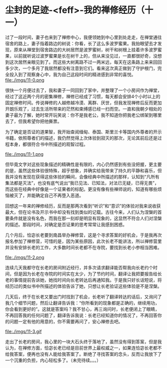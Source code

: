 * 尘封的足迹-<feff>-我的禅修经历（十一）

过了一段时间，妻子也来到了禅修中心，我便领她到中心里到处走走，在禅堂通往宿舍的路上，妻子指着路边的树说：你看，长了这么多波罗蜜果。我抬眼望去才发现，原来从禅堂到宿舍路边的大树居然是波罗蜜树，树干和树根上挂着许多波罗蜜果，以前就听说过波罗蜜果是长在树干上的，但从来没见过，一直都很好奇，没想到这次居然亲眼见到了。而这些大树离路不过一两米远，每天在这条路上来来回回多少次，一个多月了我居然都没有注意到它们。看来这次真正做到了守护根门，完全投入到了观察身心中，我为自己这段时间的精进感到非常的喜悦。\\

file:./imgs/11-0.png

很快一个月便过去了，我和妻子一同回到了家中，并整理了一个小房间作为禅堂，经过了这近两个月的密集禅修，禅修已经成了习惯，每天都会安排4个小时以上的固定禅修时间。传说禅修的人越修越冷漠、离群、厌世，但我发现禅修后反而更加开朗乐观了，过去生活所带来的茫然和束缚感已经一扫而空。一直和我朝夕相处的妻子最为了解，她时常开玩笑说：你不是我老公，我不知道你把我老公绑架到哪里去了，但我希望你把他撕票。

为了确定是否证的道果智，我开始查阅缅甸、泰国、斯里兰卡等国内外尊者的开示书籍，依照尊者们的描述，我仍然觉得上次体验到寂灭的那次，无论其前后还是过程本身，都很符合书中所描述的观智过程。

file:./imgs/11-1.png

但毕竟文字对这些现象描述的精确性是有限的，内心仍然感到有些没把握，更主要的是，虽然这些体验很特殊，超乎想象，并确实给我带来了持久的平静和喜乐，但我并没有发现在获得这些体验的瞬间，会像经典中所描述的那样，认知到“凡所有集法都是灭法”，也没有底气说出“我已见法、已知法，对法已无疑，已得无畏”，而这些在经典中好像是一个证果者的标配。更没有像有些禅师说的，知道有哪些烦恼被灭了，并能确定自己不再堕入恶道。

回想这一年来的禅修经历，反而是那两次看到“听识”和“意识”的体验对我来说收获最大，但在论书及开示书中却没有找到类似的记载。古往今来，人们认为涅槃的首要条件就是没有名色，而我在那一刻却是明显有现象的，这显然不符合人们对涅槃的描述。那段时间，对确定是否证果的思考常常让我感到困惑。

几个月后，恰宓长老要到南昌举办禅修营，这是个寻求答案的好机会，于是我再次报名参加了禅修营，可惜的是，因为某些原因，此次长老不能讲法，所以禅修营里并没有安排长老的工作，大多数时间长老都不在寺院，要找到长老小参相当困难。

file:./imgs/11-2.png

连续几天我都守在长老的房间附近经行，并多次请求翻译能否帮我向长老约个时间，但是因为长老在寺院的时间实在太少，为了节约时间，翻译让我把要报告给长老的事情提前告诉她，她找时间向长老转达后再通知我。于是我只好长话短说，将经历过的类似书中所描述的体验告诉了她，只想让长老验证这些体验是不是涅槃。

几天后，终于在长老又要出门时找到了机会，长老听了翻译转达的话后，又询问了我几个细节问题，然后让翻译告诉我：“你所看到的现象都是正确的，继续用功，你会看到更好的”。这就是答案吗？我不甘心，再三询问时，长老便闭上了眼睛，不再回答我的任何问题了，翻译告诉我说：长老已经知道你的情况了，不再回答你的问题一定有他的用意的，你不需要再问了，安心禅修去吧。

file:./imgs/11-3.gif

走出了长老的房间，我心里的一块大石头终于落地了，虽然没有得到答案，但是我认为，在禅修方面，恰宓长老已经是目前世界上最权威之一，如果连恰宓长老都不给我答案，便再也没有人能给我答案了。断绝了寻找答案的念头，反而让我放下了一个沉重的负担，内心轻松多了。（未完待续。。。）

